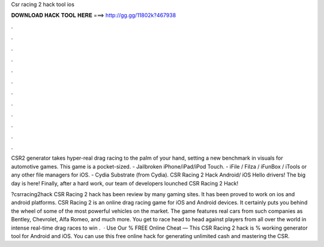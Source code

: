 Csr racing 2 hack tool ios



𝐃𝐎𝐖𝐍𝐋𝐎𝐀𝐃 𝐇𝐀𝐂𝐊 𝐓𝐎𝐎𝐋 𝐇𝐄𝐑𝐄 ===> http://gg.gg/11802k?467938



.



.



.



.



.



.



.



.



.



.



.



.

CSR2 generator takes hyper-real drag racing to the palm of your hand, setting a new benchmark in visuals for automotive games. This game is a pocket-sized. - Jailbroken iPhone/iPad/iPod Touch. - iFile / Filza / iFunBox / iTools or any other file managers for iOS. - Cydia Substrate (from Cydia). CSR Racing 2 Hack Android/ iOS Hello drivers! The big day is here! Finally, after a hard work, our team of developers lounched CSR Racing 2 Hack!

?csrracing2hack CSR Racing 2 hack has been review by many gaming sites. It has been proved to work on ios and android platforms. CSR Racing 2 is an online drag racing game for iOS and Android devices. It certainly puts you behind the wheel of some of the most powerful vehicles on the market. The game features real cars from such companies as Bentley, Chevrolet, Alfa Romeo, and much more. You get to race head to head against players from all over the world in intense real-time drag races to win .  · Use Our % FREE Online Cheat — This CSR Racing 2 hack is % working generator tool for Android and iOS. You can use this free online hack for generating unlimited cash and mastering the CSR.
